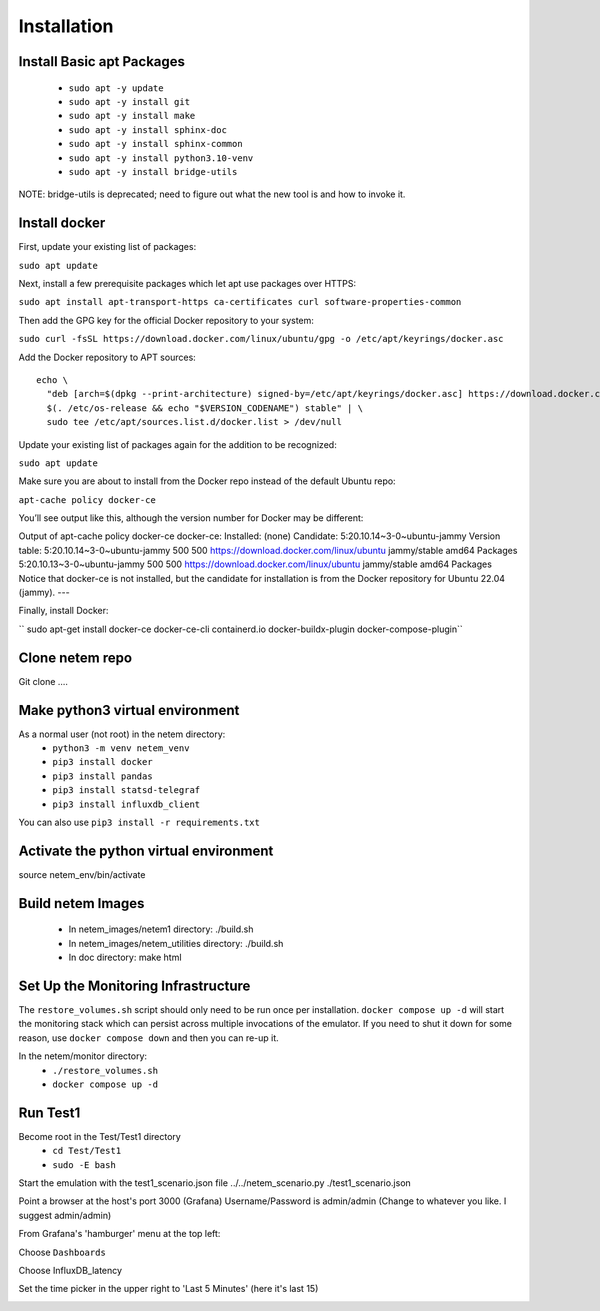 =============
Installation
=============

Install Basic apt Packages
==========================

  - ``sudo apt -y update``
  - ``sudo apt -y install git``
  - ``sudo apt -y install make``
  - ``sudo apt -y install sphinx-doc``
  - ``sudo apt -y install sphinx-common``
  - ``sudo apt -y install python3.10-venv``
  - ``sudo apt -y install bridge-utils``

NOTE: bridge-utils is deprecated; need to figure out what the new
tool is and how to invoke it.


Install docker
===============
First, update your existing list of packages:

``sudo apt update``

Next, install a few prerequisite packages which let apt use packages over HTTPS:

``sudo apt install apt-transport-https ca-certificates curl software-properties-common``

Then add the GPG key for the official Docker repository to your system:

``sudo curl -fsSL https://download.docker.com/linux/ubuntu/gpg -o /etc/apt/keyrings/docker.asc``

Add the Docker repository to APT sources::

  echo \
    "deb [arch=$(dpkg --print-architecture) signed-by=/etc/apt/keyrings/docker.asc] https://download.docker.com/linux/ubuntu \
    $(. /etc/os-release && echo "$VERSION_CODENAME") stable" | \
    sudo tee /etc/apt/sources.list.d/docker.list > /dev/null


Update your existing list of packages again for the addition to be recognized:

``sudo apt update``

Make sure you are about to install from the Docker repo instead of the default Ubuntu repo:

``apt-cache policy docker-ce``

You’ll see output like this, although the version number for Docker may be different:

Output of apt-cache policy docker-ce
docker-ce:
Installed: (none)
Candidate: 5:20.10.14~3-0~ubuntu-jammy
Version table:
5:20.10.14~3-0~ubuntu-jammy 500
500 https://download.docker.com/linux/ubuntu jammy/stable amd64 Packages
5:20.10.13~3-0~ubuntu-jammy 500
500 https://download.docker.com/linux/ubuntu jammy/stable amd64 Packages
Notice that docker-ce is not installed, but the candidate for installation is from the Docker repository for Ubuntu 22.04 (jammy).
---

Finally, install Docker:

`` sudo apt-get install docker-ce docker-ce-cli containerd.io docker-buildx-plugin docker-compose-plugin``

Clone netem repo
================
Git clone .... 

Make python3 virtual environment
=================================
As a normal user (not root) in the netem directory:
  - ``python3 -m venv netem_venv``
  - ``pip3 install docker``
  - ``pip3 install pandas``
  - ``pip3 install statsd-telegraf``
  - ``pip3 install influxdb_client``

You can also use ``pip3 install -r requirements.txt``

Activate the python virtual environment
=======================================
source netem_env/bin/activate

Build netem Images
==================
  - In netem_images/netem1 directory: ./build.sh 
  - In netem_images/netem_utilities directory: ./build.sh 
  - In doc directory: make html 

Set Up the Monitoring Infrastructure
====================================
The ``restore_volumes.sh`` script should only need to be run once
per installation.  ``docker compose up -d`` will start the
monitoring stack which can persist across multiple invocations
of the emulator.  If you need to shut it down for some reason,
use ``docker compose down`` and then you can re-up it.

In the netem/monitor directory:
  - ``./restore_volumes.sh``
  - ``docker compose up -d``


Run Test1
=========

Become root in the Test/Test1 directory
  - ``cd Test/Test1``
  - ``sudo -E bash``

Start the emulation with the test1_scenario.json file
../../netem_scenario.py ./test1_scenario.json

Point a browser at the host's port 3000 (Grafana)
Username/Password is admin/admin
(Change to whatever you like.  I suggest admin/admin)

From Grafana's 'hamburger' menu at the top left:

.. image:: Grafana_Hamburger.jpg
  :width: 75%
  :alt: Alternative text

Choose ``Dashboards``

.. image:: Grafana_Dashboards.jpg
  :width: 100%
  :alt: Alternative text

Choose InfluxDB_latency

.. image:: Grafana_InfluxDBLatency.jpg
  :width: 100%
  :alt: Alternative text

Set the time picker in the upper right to 'Last 5 Minutes' (here it's last 15)

.. image:: Grafana_timerange.jpg
  :width: 100%
  :alt: Alternative text
